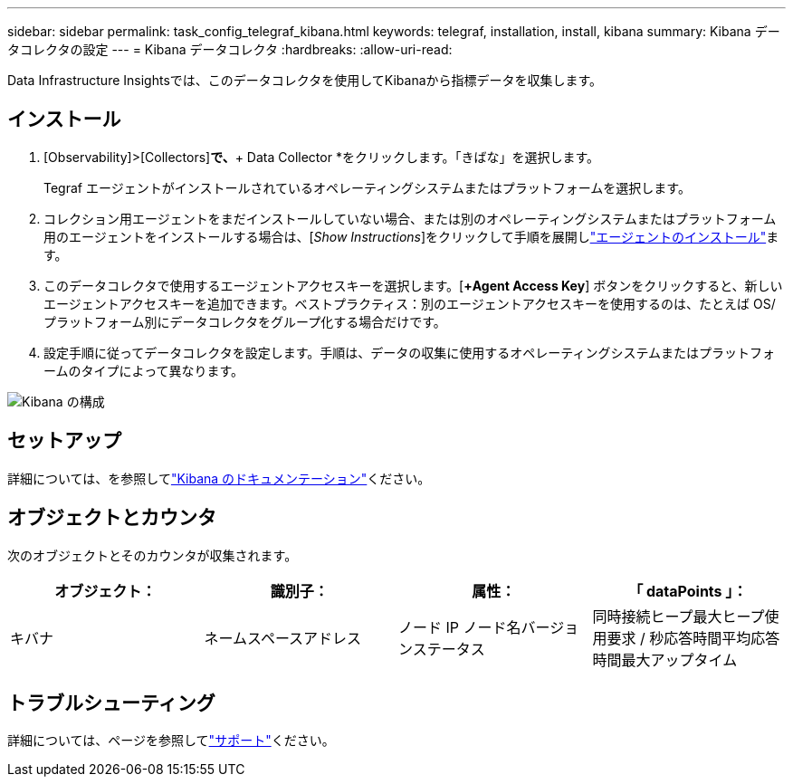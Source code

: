 ---
sidebar: sidebar 
permalink: task_config_telegraf_kibana.html 
keywords: telegraf, installation, install, kibana 
summary: Kibana データコレクタの設定 
---
= Kibana データコレクタ
:hardbreaks:
:allow-uri-read: 


[role="lead"]
Data Infrastructure Insightsでは、このデータコレクタを使用してKibanaから指標データを収集します。



== インストール

. [Observability]>[Collectors]*で、*+ Data Collector *をクリックします。「きばな」を選択します。
+
Tegraf エージェントがインストールされているオペレーティングシステムまたはプラットフォームを選択します。

. コレクション用エージェントをまだインストールしていない場合、または別のオペレーティングシステムまたはプラットフォーム用のエージェントをインストールする場合は、[_Show Instructions_]をクリックして手順を展開しlink:task_config_telegraf_agent.html["エージェントのインストール"]ます。
. このデータコレクタで使用するエージェントアクセスキーを選択します。[*+Agent Access Key*] ボタンをクリックすると、新しいエージェントアクセスキーを追加できます。ベストプラクティス：別のエージェントアクセスキーを使用するのは、たとえば OS/ プラットフォーム別にデータコレクタをグループ化する場合だけです。
. 設定手順に従ってデータコレクタを設定します。手順は、データの収集に使用するオペレーティングシステムまたはプラットフォームのタイプによって異なります。


image:KibanaDCConfigLinux.png["Kibana の構成"]



== セットアップ

詳細については、を参照してlink:https://www.elastic.co/guide/index.html["Kibana のドキュメンテーション"]ください。



== オブジェクトとカウンタ

次のオブジェクトとそのカウンタが収集されます。

[cols="<.<,<.<,<.<,<.<"]
|===
| オブジェクト： | 識別子： | 属性： | 「 dataPoints 」： 


| キバナ | ネームスペースアドレス | ノード IP ノード名バージョンステータス | 同時接続ヒープ最大ヒープ使用要求 / 秒応答時間平均応答時間最大アップタイム 
|===


== トラブルシューティング

詳細については、ページを参照してlink:concept_requesting_support.html["サポート"]ください。
